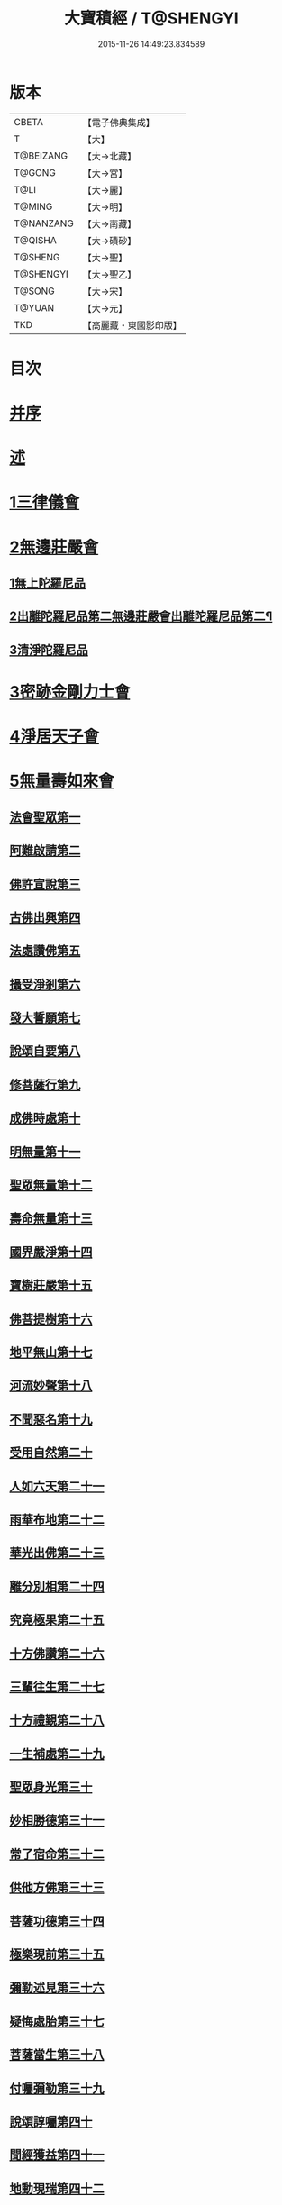 #+TITLE: 大寶積經 / T@SHENGYI
#+DATE: 2015-11-26 14:49:23.834589
* 版本
 |     CBETA|【電子佛典集成】|
 |         T|【大】     |
 | T@BEIZANG|【大→北藏】  |
 |    T@GONG|【大→宮】   |
 |      T@LI|【大→麗】   |
 |    T@MING|【大→明】   |
 | T@NANZANG|【大→南藏】  |
 |   T@QISHA|【大→磧砂】  |
 |   T@SHENG|【大→聖】   |
 | T@SHENGYI|【大→聖乙】  |
 |    T@SONG|【大→宋】   |
 |    T@YUAN|【大→元】   |
 |       TKD|【高麗藏・東國影印版】|

* 目次
* [[file:KR6f0001_001.txt::001-0001a3][并序]]
* [[file:KR6f0001_001.txt::0001b22][述]]
* [[file:KR6f0001_001.txt::0002b10][1三律儀會]]
* [[file:KR6f0001_004.txt::004-0020b6][2無邊莊嚴會]]
** [[file:KR6f0001_004.txt::004-0020b6][1無上陀羅尼品]]
** [[file:KR6f0001_006.txt::006-0031b17][2出離陀羅尼品第二無邊莊嚴會出離陀羅尼品第二¶]]
** [[file:KR6f0001_006.txt::0033c26][3清淨陀羅尼品]]
* [[file:KR6f0001_008.txt::008-0042b7][3密跡金剛力士會]]
* [[file:KR6f0001_015.txt::015-0080c15][4淨居天子會]]
* [[file:KR6f0001_017.txt::017-0091c5][5無量壽如來會]]
** [[file:KR6f0001_017.txt::017-0091c6][法會聖眾第一]]
** [[file:KR6f0001_017.txt::0092b13][阿難啟請第二]]
** [[file:KR6f0001_017.txt::0092b23][佛許宣說第三]]
** [[file:KR6f0001_017.txt::0092c7][古佛出興第四]]
** [[file:KR6f0001_017.txt::0092c27][法處讚佛第五]]
** [[file:KR6f0001_017.txt::0093a24][攝受淨剎第六]]
** [[file:KR6f0001_017.txt::0093b12][發大誓願第七]]
** [[file:KR6f0001_017.txt::0094c27][說頌自要第八]]
** [[file:KR6f0001_017.txt::0095a24][修菩薩行第九]]
** [[file:KR6f0001_017.txt::0095c12][成佛時處第十]]
** [[file:KR6f0001_017.txt::0095c17][明無量第十一]]
** [[file:KR6f0001_017.txt::0096a1][聖眾無量第十二]]
** [[file:KR6f0001_017.txt::0096a18][壽命無量第十三]]
** [[file:KR6f0001_017.txt::0096a22][國界嚴淨第十四]]
** [[file:KR6f0001_017.txt::0096a27][寶樹莊嚴第十五]]
** [[file:KR6f0001_017.txt::0096b15][佛菩提樹第十六]]
** [[file:KR6f0001_018.txt::018-0096c16][地平無山第十七]]
** [[file:KR6f0001_018.txt::018-0096c25][河流妙聲第十八]]
** [[file:KR6f0001_018.txt::0097a20][不聞惡名第十九]]
** [[file:KR6f0001_018.txt::0097a24][受用自然第二十]]
** [[file:KR6f0001_018.txt::0097b13][人如六天第二十一]]
** [[file:KR6f0001_018.txt::0097b19][雨華布地第二十二]]
** [[file:KR6f0001_018.txt::0097c2][華光出佛第二十三]]
** [[file:KR6f0001_018.txt::0097c12][離分別相第二十四]]
** [[file:KR6f0001_018.txt::0097c16][究竟極果第二十五]]
** [[file:KR6f0001_018.txt::0097c19][十方佛讚第二十六]]
** [[file:KR6f0001_018.txt::0097c26][三輩往生第二十七]]
** [[file:KR6f0001_018.txt::0098a20][十方禮覲第二十八]]
** [[file:KR6f0001_018.txt::0098b20][一生補處第二十九]]
** [[file:KR6f0001_018.txt::0098b22][聖眾身光第三十]]
** [[file:KR6f0001_018.txt::0098b28][妙相勝德第三十一]]
** [[file:KR6f0001_018.txt::0098c4][常了宿命第三十二]]
** [[file:KR6f0001_018.txt::0098c6][供他方佛第三十三]]
** [[file:KR6f0001_018.txt::0098c22][菩薩功德第三十四]]
** [[file:KR6f0001_018.txt::0099c8][極樂現前第三十五]]
** [[file:KR6f0001_018.txt::0100a5][彌勒述見第三十六]]
** [[file:KR6f0001_018.txt::0100a21][疑悔處胎第三十七]]
** [[file:KR6f0001_018.txt::0100b29][菩薩當生第三十八]]
** [[file:KR6f0001_018.txt::0100c25][付囑彌勒第三十九]]
** [[file:KR6f0001_018.txt::0101b9][說頌諄囑第四十]]
** [[file:KR6f0001_018.txt::0101c3][聞經獲益第四十一]]
** [[file:KR6f0001_018.txt::0101c15][地動現瑞第四十二]]
* [[file:KR6f0001_019.txt::019-0101c28][6不動如來會]]
** [[file:KR6f0001_019.txt::019-0101c28][1授記莊嚴品]]
** [[file:KR6f0001_019.txt::0104c14][2佛剎功德莊嚴品]]
** [[file:KR6f0001_019.txt::0106a27][3聲聞眾品]]
** [[file:KR6f0001_020.txt::020-0107a14][4菩薩眾品不動如來會第六之二菩薩眾品第四¶]]
** [[file:KR6f0001_020.txt::0109a6][5涅槃功德品]]
** [[file:KR6f0001_020.txt::0109c23][6往生因緣品]]
* [[file:KR6f0001_021.txt::021-0113a5][7被甲莊嚴會]]
* [[file:KR6f0001_026.txt::026-0143a5][8法界體性無分別會]]
* [[file:KR6f0001_028.txt::028-0151a5][9大乘十法會]]
* [[file:KR6f0001_029.txt::029-0158c9][10文殊師利普門會]]
* [[file:KR6f0001_030.txt::030-0163a14][11出現光明會]]
* [[file:KR6f0001_035.txt::035-0195a16][12菩薩藏會]]
** [[file:KR6f0001_035.txt::035-0195a16][1開化長者品]]
** [[file:KR6f0001_036.txt::036-0203a28][2金毘羅天受記品]]
** [[file:KR6f0001_036.txt::0205c18][3試驗菩薩品]]
** [[file:KR6f0001_037.txt::037-0208b11][4如來不思議性品]]
** [[file:KR6f0001_041.txt::041-0235a5][5無量品]]
** [[file:KR6f0001_041.txt::0238c24][6陀那波羅蜜多品]]
** [[file:KR6f0001_042.txt::042-0242a5][7尸波羅蜜品]]
** [[file:KR6f0001_045.txt::045-0261b22][8羼底波羅蜜多品]]
** [[file:KR6f0001_045.txt::0264b5][9毘利耶波羅蜜多品]]
** [[file:KR6f0001_049.txt::049-0286c5][10靜慮波羅蜜多品]]
** [[file:KR6f0001_050.txt::0294c16][11般若波羅蜜多品]]
** [[file:KR6f0001_054.txt::054-0315c27][12大自在天授記品]]
* [[file:KR6f0001_055.txt::055-0322a15][13佛為阿難說處胎會]]
* [[file:KR6f0001_056.txt::056-0326b11][14佛說入胎藏會]]
* [[file:KR6f0001_058.txt::058-0336c27][15文殊師利授記會]]
* [[file:KR6f0001_061.txt::061-0351a5][16菩薩見實會]]
** [[file:KR6f0001_061.txt::061-0351a5][1序品]]
** [[file:KR6f0001_062.txt::0358b13][3阿修羅王授記品]]
** [[file:KR6f0001_063.txt::063-0362a20][4本事品]]
** [[file:KR6f0001_063.txt::0364b15][5伽樓羅王授記品]]
** [[file:KR6f0001_063.txt::0365b17][6龍女授記品]]
** [[file:KR6f0001_064.txt::064-0367b18][7龍王授記品]]
** [[file:KR6f0001_064.txt::0368c23][8鳩槃茶授記品]]
** [[file:KR6f0001_064.txt::0369c20][9乾闥婆授記品]]
** [[file:KR6f0001_065.txt::065-0371a22][10夜叉授記品]]
** [[file:KR6f0001_065.txt::0372a27][11緊那羅授記品]]
** [[file:KR6f0001_066.txt::066-0375a14][12虛空行天授記品]]
** [[file:KR6f0001_066.txt::0376a6][13四天王授記品]]
** [[file:KR6f0001_066.txt::0377a25][14三十三天授記品]]
** [[file:KR6f0001_066.txt::0378b8][15夜摩天授記品]]
** [[file:KR6f0001_067.txt::067-0379c12][16兜率陀天授記品]]
** [[file:KR6f0001_067.txt::0381a17][17化樂天授記品]]
** [[file:KR6f0001_067.txt::0382a12][18他化自在天授記品]]
** [[file:KR6f0001_067.txt::0383a29][19諸梵天等授記品]]
** [[file:KR6f0001_068.txt::068-0385b5][20光音天得授記品]]
** [[file:KR6f0001_068.txt::0387b3][21遍淨天授記品]]
** [[file:KR6f0001_069.txt::069-0389c9][22廣果天授記品]]
** [[file:KR6f0001_070.txt::070-0394a22][23淨居天子讚偈品]]
** [[file:KR6f0001_072.txt::072-0410a14][24遮羅迦波利婆羅闍迦外道品]]
** [[file:KR6f0001_073.txt::0414b5][25界差別品]]
** [[file:KR6f0001_075.txt::0426a3][26四轉輪王品]]
* [[file:KR6f0001_077.txt::077-0434b10][17富樓那會]]
** [[file:KR6f0001_077.txt::077-0434b10][1菩薩行品]]
** [[file:KR6f0001_077.txt::0436a10][2多聞品]]
** [[file:KR6f0001_077.txt::0437a21][3不退品]]
** [[file:KR6f0001_078.txt::078-0443b16][4具善根品]]
** [[file:KR6f0001_078.txt::0449b1][5神力品]]
** [[file:KR6f0001_079.txt::079-0450b25][6大悲品]]
** [[file:KR6f0001_079.txt::0454c8][7答難品]]
** [[file:KR6f0001_079.txt::0456c23][8富樓那品]]
* [[file:KR6f0001_080.txt::080-0457b7][18護國菩薩會]]
* [[file:KR6f0001_082.txt::082-0472b7][19郁伽長者會]]
* [[file:KR6f0001_083.txt::083-0480c5][20無盡伏藏會]]
* [[file:KR6f0001_085.txt::085-0486b17][21授幻師跋陀羅記會]]
* [[file:KR6f0001_086.txt::086-0492b24][22大神變會]]
* [[file:KR6f0001_088.txt::088-0501b12][23摩訶迦葉會]]
* [[file:KR6f0001_090.txt::090-0514b13][24優波離會]]
* [[file:KR6f0001_091.txt::091-0519b22][25發勝志樂會]]
* [[file:KR6f0001_093.txt::093-0528c21][26善臂菩薩會]]
* [[file:KR6f0001_095.txt::095-0536c24][27善順菩薩會]]
* [[file:KR6f0001_096.txt::096-0540a25][28勤授長者會]]
* [[file:KR6f0001_097.txt::097-0543a28][29優陀延王會]]
* [[file:KR6f0001_098.txt::098-0547b15][30妙慧童女會]]
* [[file:KR6f0001_098.txt::0549b18][31恒河上優婆夷會]]
* [[file:KR6f0001_099.txt::099-0550b12][32無畏德菩薩會]]
* [[file:KR6f0001_100.txt::100-0556a5][33無垢施菩薩應辯會]]
** [[file:KR6f0001_100.txt::100-0556a5][1第三十三序品]]
** [[file:KR6f0001_100.txt::0558a10][2聲聞品]]
** [[file:KR6f0001_100.txt::0559a3][3菩薩品]]
** [[file:KR6f0001_100.txt::0560c18][4菩薩行品]]
** [[file:KR6f0001_100.txt::0563c10][5授記品]]
* [[file:KR6f0001_101.txt::101-0565a5][34功德寶花敷菩薩會]]
* [[file:KR6f0001_101.txt::0566b5][35善德天子會]]
* [[file:KR6f0001_102.txt::102-0571b7][36第三十六善住意天子會]]
** [[file:KR6f0001_102.txt::102-0571b7][1緣起品]]
** [[file:KR6f0001_103.txt::103-0576b29][2開實義品]]
** [[file:KR6f0001_103.txt::0577c19][3文殊神變品]]
** [[file:KR6f0001_103.txt::0578c11][4破魔品]]
** [[file:KR6f0001_103.txt::0580b19][5菩薩身行品]]
** [[file:KR6f0001_104.txt::104-0582a12][6破菩薩相品]]
** [[file:KR6f0001_104.txt::0584b1][7破二乘相品]]
** [[file:KR6f0001_105.txt::0588a27][8破凡夫相品]]
** [[file:KR6f0001_105.txt::0590a2][9神通證說品]]
** [[file:KR6f0001_105.txt::0591c3][10稱讚付法品]]
* [[file:KR6f0001_106.txt::106-0593a5][37阿闍世王子會]]
* [[file:KR6f0001_106.txt::0594c2][38大乘方便會]]
* [[file:KR6f0001_109.txt::109-0608a5][39賢護長者會]]
* [[file:KR6f0001_111.txt::111-0623b5][40淨信童女會]]
* [[file:KR6f0001_111.txt::0627a12][41彌勒菩薩問八法會]]
* [[file:KR6f0001_111.txt::0628a10][42彌勒菩薩所問會]]
* [[file:KR6f0001_112.txt::112-0631c17][43普明菩薩會]]
* [[file:KR6f0001_113.txt::113-0638c10][44寶梁聚會]]
** [[file:KR6f0001_113.txt::113-0638c10][1沙門品]]
** [[file:KR6f0001_113.txt::0640b20][2比丘品]]
** [[file:KR6f0001_113.txt::0641b13][3旃陀羅品]]
** [[file:KR6f0001_113.txt::0643a12][4營事比丘品]]
** [[file:KR6f0001_114.txt::114-0644b8][5阿蘭若比丘品]]
** [[file:KR6f0001_114.txt::0645c23][6乞食比丘品]]
** [[file:KR6f0001_114.txt::0646c2][7糞掃衣比丘品]]
* [[file:KR6f0001_115.txt::115-0648a14][45無盡慧菩薩會]]
* [[file:KR6f0001_115.txt::0650b17][46文殊說般若會]]
* [[file:KR6f0001_117.txt::117-0657a11][47寶髻菩薩會]]
* [[file:KR6f0001_119.txt::119-0672c16][48勝鬘夫人會]]
* [[file:KR6f0001_120.txt::120-0678c10][49廣博仙人會]]
* 卷
** [[file:KR6f0001_001.txt][大寶積經 1]]
** [[file:KR6f0001_002.txt][大寶積經 2]]
** [[file:KR6f0001_003.txt][大寶積經 3]]
** [[file:KR6f0001_004.txt][大寶積經 4]]
** [[file:KR6f0001_005.txt][大寶積經 5]]
** [[file:KR6f0001_006.txt][大寶積經 6]]
** [[file:KR6f0001_007.txt][大寶積經 7]]
** [[file:KR6f0001_008.txt][大寶積經 8]]
** [[file:KR6f0001_009.txt][大寶積經 9]]
** [[file:KR6f0001_010.txt][大寶積經 10]]
** [[file:KR6f0001_011.txt][大寶積經 11]]
** [[file:KR6f0001_012.txt][大寶積經 12]]
** [[file:KR6f0001_013.txt][大寶積經 13]]
** [[file:KR6f0001_014.txt][大寶積經 14]]
** [[file:KR6f0001_015.txt][大寶積經 15]]
** [[file:KR6f0001_016.txt][大寶積經 16]]
** [[file:KR6f0001_017.txt][大寶積經 17]]
** [[file:KR6f0001_018.txt][大寶積經 18]]
** [[file:KR6f0001_019.txt][大寶積經 19]]
** [[file:KR6f0001_020.txt][大寶積經 20]]
** [[file:KR6f0001_021.txt][大寶積經 21]]
** [[file:KR6f0001_022.txt][大寶積經 22]]
** [[file:KR6f0001_023.txt][大寶積經 23]]
** [[file:KR6f0001_024.txt][大寶積經 24]]
** [[file:KR6f0001_025.txt][大寶積經 25]]
** [[file:KR6f0001_026.txt][大寶積經 26]]
** [[file:KR6f0001_027.txt][大寶積經 27]]
** [[file:KR6f0001_028.txt][大寶積經 28]]
** [[file:KR6f0001_029.txt][大寶積經 29]]
** [[file:KR6f0001_030.txt][大寶積經 30]]
** [[file:KR6f0001_031.txt][大寶積經 31]]
** [[file:KR6f0001_032.txt][大寶積經 32]]
** [[file:KR6f0001_033.txt][大寶積經 33]]
** [[file:KR6f0001_034.txt][大寶積經 34]]
** [[file:KR6f0001_035.txt][大寶積經 35]]
** [[file:KR6f0001_036.txt][大寶積經 36]]
** [[file:KR6f0001_037.txt][大寶積經 37]]
** [[file:KR6f0001_038.txt][大寶積經 38]]
** [[file:KR6f0001_039.txt][大寶積經 39]]
** [[file:KR6f0001_040.txt][大寶積經 40]]
** [[file:KR6f0001_041.txt][大寶積經 41]]
** [[file:KR6f0001_042.txt][大寶積經 42]]
** [[file:KR6f0001_043.txt][大寶積經 43]]
** [[file:KR6f0001_044.txt][大寶積經 44]]
** [[file:KR6f0001_045.txt][大寶積經 45]]
** [[file:KR6f0001_046.txt][大寶積經 46]]
** [[file:KR6f0001_047.txt][大寶積經 47]]
** [[file:KR6f0001_048.txt][大寶積經 48]]
** [[file:KR6f0001_049.txt][大寶積經 49]]
** [[file:KR6f0001_050.txt][大寶積經 50]]
** [[file:KR6f0001_051.txt][大寶積經 51]]
** [[file:KR6f0001_052.txt][大寶積經 52]]
** [[file:KR6f0001_053.txt][大寶積經 53]]
** [[file:KR6f0001_054.txt][大寶積經 54]]
** [[file:KR6f0001_055.txt][大寶積經 55]]
** [[file:KR6f0001_056.txt][大寶積經 56]]
** [[file:KR6f0001_057.txt][大寶積經 57]]
** [[file:KR6f0001_058.txt][大寶積經 58]]
** [[file:KR6f0001_059.txt][大寶積經 59]]
** [[file:KR6f0001_060.txt][大寶積經 60]]
** [[file:KR6f0001_061.txt][大寶積經 61]]
** [[file:KR6f0001_062.txt][大寶積經 62]]
** [[file:KR6f0001_063.txt][大寶積經 63]]
** [[file:KR6f0001_064.txt][大寶積經 64]]
** [[file:KR6f0001_065.txt][大寶積經 65]]
** [[file:KR6f0001_066.txt][大寶積經 66]]
** [[file:KR6f0001_067.txt][大寶積經 67]]
** [[file:KR6f0001_068.txt][大寶積經 68]]
** [[file:KR6f0001_069.txt][大寶積經 69]]
** [[file:KR6f0001_070.txt][大寶積經 70]]
** [[file:KR6f0001_071.txt][大寶積經 71]]
** [[file:KR6f0001_072.txt][大寶積經 72]]
** [[file:KR6f0001_073.txt][大寶積經 73]]
** [[file:KR6f0001_074.txt][大寶積經 74]]
** [[file:KR6f0001_075.txt][大寶積經 75]]
** [[file:KR6f0001_076.txt][大寶積經 76]]
** [[file:KR6f0001_077.txt][大寶積經 77]]
** [[file:KR6f0001_078.txt][大寶積經 78]]
** [[file:KR6f0001_079.txt][大寶積經 79]]
** [[file:KR6f0001_080.txt][大寶積經 80]]
** [[file:KR6f0001_081.txt][大寶積經 81]]
** [[file:KR6f0001_082.txt][大寶積經 82]]
** [[file:KR6f0001_083.txt][大寶積經 83]]
** [[file:KR6f0001_084.txt][大寶積經 84]]
** [[file:KR6f0001_085.txt][大寶積經 85]]
** [[file:KR6f0001_086.txt][大寶積經 86]]
** [[file:KR6f0001_087.txt][大寶積經 87]]
** [[file:KR6f0001_088.txt][大寶積經 88]]
** [[file:KR6f0001_089.txt][大寶積經 89]]
** [[file:KR6f0001_090.txt][大寶積經 90]]
** [[file:KR6f0001_091.txt][大寶積經 91]]
** [[file:KR6f0001_092.txt][大寶積經 92]]
** [[file:KR6f0001_093.txt][大寶積經 93]]
** [[file:KR6f0001_094.txt][大寶積經 94]]
** [[file:KR6f0001_095.txt][大寶積經 95]]
** [[file:KR6f0001_096.txt][大寶積經 96]]
** [[file:KR6f0001_097.txt][大寶積經 97]]
** [[file:KR6f0001_098.txt][大寶積經 98]]
** [[file:KR6f0001_099.txt][大寶積經 99]]
** [[file:KR6f0001_100.txt][大寶積經 100]]
** [[file:KR6f0001_101.txt][大寶積經 101]]
** [[file:KR6f0001_102.txt][大寶積經 102]]
** [[file:KR6f0001_103.txt][大寶積經 103]]
** [[file:KR6f0001_104.txt][大寶積經 104]]
** [[file:KR6f0001_105.txt][大寶積經 105]]
** [[file:KR6f0001_106.txt][大寶積經 106]]
** [[file:KR6f0001_107.txt][大寶積經 107]]
** [[file:KR6f0001_108.txt][大寶積經 108]]
** [[file:KR6f0001_109.txt][大寶積經 109]]
** [[file:KR6f0001_110.txt][大寶積經 110]]
** [[file:KR6f0001_111.txt][大寶積經 111]]
** [[file:KR6f0001_112.txt][大寶積經 112]]
** [[file:KR6f0001_113.txt][大寶積經 113]]
** [[file:KR6f0001_114.txt][大寶積經 114]]
** [[file:KR6f0001_115.txt][大寶積經 115]]
** [[file:KR6f0001_116.txt][大寶積經 116]]
** [[file:KR6f0001_117.txt][大寶積經 117]]
** [[file:KR6f0001_118.txt][大寶積經 118]]
** [[file:KR6f0001_119.txt][大寶積經 119]]
** [[file:KR6f0001_120.txt][大寶積經 120]]
